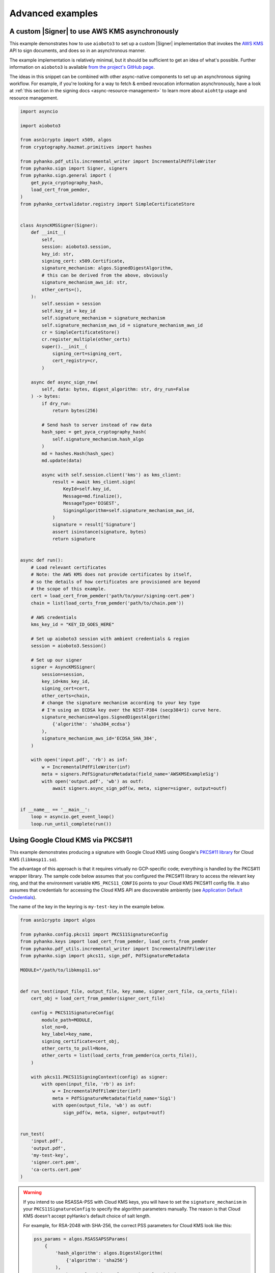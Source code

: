 Advanced examples
=================

.. |Signer| replace:: :class:`~.pyhanko.sign.signers.pdf_cms.Signer`


.. _async-aws-kms:

A custom |Signer| to use AWS KMS asynchronously
-----------------------------------------------

.. versionadded:: 0.9.0

This example demonstrates how to use ``aioboto3`` to set up a custom |Signer|
implementation that invokes the `AWS KMS <https://aws.amazon.com/kms/>`_
API to sign documents, and does so in an asynchronous manner.

The example implementation is relatively minimal, but it should be sufficient
to get an idea of what's possible.
Further information on ``aioboto3`` is available
`from the project's GitHub page <https://github.com/terrycain/aioboto3>`_.

The ideas in this snippet can be combined with other async-native components
to set up an asynchronous signing workflow.
For example, if you're looking for a way to fetch & embed revocation information
asynchronously, have a look at
:ref:`this section in the signing docs <async-resource-management>` to learn more
about ``aiohttp`` usage and resource management.


.. code-block:: python

    import asyncio

    import aioboto3

    from asn1crypto import x509, algos
    from cryptography.hazmat.primitives import hashes

    from pyhanko.pdf_utils.incremental_writer import IncrementalPdfFileWriter
    from pyhanko.sign import Signer, signers
    from pyhanko.sign.general import (
        get_pyca_cryptography_hash,
        load_cert_from_pemder,
    )
    from pyhanko_certvalidator.registry import SimpleCertificateStore


    class AsyncKMSSigner(Signer):
        def __init__(
            self,
            session: aioboto3.session,
            key_id: str,
            signing_cert: x509.Certificate,
            signature_mechanism: algos.SignedDigestAlgorithm,
            # this can be derived from the above, obviously
            signature_mechanism_aws_id: str,
            other_certs=(),
        ):
            self.session = session
            self.key_id = key_id
            self.signature_mechanism = signature_mechanism
            self.signature_mechanism_aws_id = signature_mechanism_aws_id
            cr = SimpleCertificateStore()
            cr.register_multiple(other_certs)
            super().__init__(
                signing_cert=signing_cert,
                cert_registry=cr,
            )

        async def async_sign_raw(
            self, data: bytes, digest_algorithm: str, dry_run=False
        ) -> bytes:
            if dry_run:
                return bytes(256)

            # Send hash to server instead of raw data
            hash_spec = get_pyca_cryptography_hash(
                self.signature_mechanism.hash_algo
            )
            md = hashes.Hash(hash_spec)
            md.update(data)

            async with self.session.client('kms') as kms_client:
                result = await kms_client.sign(
                    KeyId=self.key_id,
                    Message=md.finalize(),
                    MessageType='DIGEST',
                    SigningAlgorithm=self.signature_mechanism_aws_id,
                )
                signature = result['Signature']
                assert isinstance(signature, bytes)
                return signature


    async def run():
        # Load relevant certificates
        # Note: the AWS KMS does not provide certificates by itself,
        # so the details of how certificates are provisioned are beyond
        # the scope of this example.
        cert = load_cert_from_pemder('path/to/your/signing-cert.pem')
        chain = list(load_certs_from_pemder('path/to/chain.pem'))

        # AWS credentials
        kms_key_id = "KEY_ID_GOES_HERE"

        # Set up aioboto3 session with ambient credentials & region
        session = aioboto3.Session()

        # Set up our signer
        signer = AsyncKMSSigner(
            session=session,
            key_id=kms_key_id,
            signing_cert=cert,
            other_certs=chain,
            # change the signature mechanism according to your key type
            # I'm using an ECDSA key over the NIST-P384 (secp384r1) curve here.
            signature_mechanism=algos.SignedDigestAlgorithm(
                {'algorithm': 'sha384_ecdsa'}
            ),
            signature_mechanism_aws_id='ECDSA_SHA_384',
        )

        with open('input.pdf', 'rb') as inf:
            w = IncrementalPdfFileWriter(inf)
            meta = signers.PdfSignatureMetadata(field_name='AWSKMSExampleSig')
            with open('output.pdf', 'wb') as outf:
                await signers.async_sign_pdf(w, meta, signer=signer, output=outf)


    if __name__ == '__main__':
        loop = asyncio.get_event_loop()
        loop.run_until_complete(run())


.. _gcp-kms-p11:

Using Google Cloud KMS via PKCS#11
----------------------------------

.. versionadded:: 0.25.4

This example demonstrates producing a signature with Google Cloud KMS
using Google's `PKCS#11 library <https://cloud.google.com/kms/docs/reference/pkcs11-library>`_
for Cloud KMS (``libkmsp11.so``).

The advantage of this approach is that it requires virtually no
GCP-specific code; everything is handled by the PKCS#11 wrapper library.
The sample code below assumes that you configured the PKCS#11 library
to access the relevant key ring, and that the environment variable
``KMS_PKCS11_CONFIG`` points to your Cloud KMS PKCS#11 config file.
It also assumes that credentials for accessing the Cloud KMS API
are discoverable ambiently (see
`Application Default Credentials <https://cloud.google.com/docs/authentication/application-default-credentials>`_).

The name of the key in the keyring is ``my-test-key`` in the example below.


.. code-block:: python

    from asn1crypto import algos

    from pyhanko.config.pkcs11 import PKCS11SignatureConfig
    from pyhanko.keys import load_cert_from_pemder, load_certs_from_pemder
    from pyhanko.pdf_utils.incremental_writer import IncrementalPdfFileWriter
    from pyhanko.sign import pkcs11, sign_pdf, PdfSignatureMetadata

    MODULE="/path/to/libkmsp11.so"


    def run_test(input_file, output_file, key_name, signer_cert_file, ca_certs_file):
        cert_obj = load_cert_from_pemder(signer_cert_file)

        config = PKCS11SignatureConfig(
            module_path=MODULE,
            slot_no=0,
            key_label=key_name,
            signing_certificate=cert_obj,
            other_certs_to_pull=None,
            other_certs = list(load_certs_from_pemder(ca_certs_file)),
        )

        with pkcs11.PKCS11SigningContext(config) as signer:
            with open(input_file, 'rb') as inf:
                w = IncrementalPdfFileWriter(inf)
                meta = PdfSignatureMetadata(field_name='Sig1')
                with open(output_file, 'wb') as outf:
                    sign_pdf(w, meta, signer, output=outf)


    run_test(
        'input.pdf',
        'output.pdf',
        'my-test-key',
        'signer.cert.pem',
        'ca-certs.cert.pem'
    )


.. warning::
    If you intend to use RSASSA-PSS with Cloud KMS keys, you will have to set
    the ``signature_mechanism`` in your ``PKCS11SignatureConfig`` to specify
    the algorithm parameters manually. The reason is that Cloud KMS doesn't
    accept pyHanko's default choice of salt length.

    For example, for RSA-2048 with SHA-256, the correct PSS parameters for Cloud KMS
    look like this:

    .. code-block:: python

            pss_params = algos.RSASSAPSSParams(
                {
                    'hash_algorithm': algos.DigestAlgorithm(
                        {'algorithm': 'sha256'}
                    ),
                    'mask_gen_algorithm': algos.MaskGenAlgorithm(
                        {
                            'algorithm': 'mgf1',
                            'parameters': algos.DigestAlgorithm(
                                {'algorithm': 'sha256'}
                            ),
                        }
                    ),
                    'salt_length': 32,
                }
            )
            signature_mechanism = algos.SignedDigestAlgorithm(
                {
                    'algorithm': 'rsassa_pss',
                    'parameters': pss_params
                }
            )

    If you choose the wrong set of parameters, the PKCS#11 library
    will throw an error.


.. _async-gcp-kms:

A custom |Signer| to use Google Cloud KMS asynchronously
--------------------------------------------------------

.. versionadded:: 0.25.4


The example below demonstrates how to use Google's GCP client library
to produce signatures using Google Cloud KMS.
While this does require some extra code, the GCP client library suite
is supported on more platforms than the PKCS#11 wrapper used in
:ref:`the preceding example <gcp-kms-p11>`, so it is somewhat more
portable.

As before, we assume that credentials for accessing the Cloud KMS API
are discoverable via
`Application Default Credentials <https://cloud.google.com/docs/authentication/application-default-credentials>`_.
Besides the ``google-cloud-kms`` package, you also need ``crcmod`` installed
to use this sample implementation.

.. code-block:: python

    @dataclass(frozen=True)
    class GCPKeyRing:
        project_id: str
        location_id: str
        key_ring_id: str


    @dataclass(frozen=True)
    class GCPKMSKey:
        key_ring: GCPKeyRing
        key_id: str
        version_id: str

        @property
        def path(self) -> str:
            return kms.KeyManagementServiceAsyncClient.crypto_key_version_path(
                self.key_ring.project_id,
                self.key_ring.location_id,
                self.key_ring.key_ring_id,
                self.key_id,
                self.version_id,
            )

    class GCPKMSSigner(Signer):

        def __init__(
            self, *, signing_cert: x509.Certificate, kms_key: GCPKMSKey, **kwargs
        ):
            self.kms_key = kms_key
            self.client = kms.KeyManagementServiceAsyncClient()
            super().__init__(signing_cert=signing_cert, **kwargs)

        async def async_sign_raw(
            self, data: bytes, digest_algorithm: str, dry_run=False
        ) -> bytes:
            if dry_run:
                return bytes(256)

            # Note: this method makes no effort to check whether the digest
            # algorithm matches the expectation of the upstream API
            md_spec = get_pyca_cryptography_hash(digest_algorithm)
            md = hashes.Hash(md_spec)
            md.update(data)
            digest = md.finalize()
            name = self.kms_key.path
            crc32c = crcmod.predefined.mkPredefinedCrcFun("crc-32c")

            request = kms.AsymmetricSignRequest(
                {
                    "name": name,
                    "digest": {digest_algorithm: digest},
                    "digest_crc32c": crc32c(digest),
                }
            )
            response = await self.client.asymmetric_sign(request=request)

            # From https://cloud.google.com/kms/docs/create-validate-signatures#kms-sign-asymmetric-python
            if (
                not response.verified_digest_crc32c
                or response.name != name
                or response.signature_crc32c != crc32c(response.signature)
            ):
                raise SigningError(
                    "The request sent to the server was corrupted in-transit."
                )

            return response.signature


    KEYRING = GCPKeyRing("my-project-id", "europe-west1", "pyhanko-test")

    def run_test(input_file, output_file, key_name, signer_cert_file, ca_certs_file):
        cert_obj = load_cert_from_pemder(signer_cert_file)

        registry = SimpleCertificateStore.from_certs(load_certs_from_pemder(ca_certs_file))
        signer = GCPKMSSigner(
            kms_key=GCPKMSKey(KEYRING, key_name, "1"),
            signing_cert=cert_obj,
            cert_registry=registry,
        )

        with open(input_file, 'rb') as inf:
            w = IncrementalPdfFileWriter(inf)
            meta = PdfSignatureMetadata(field_name='Sig1')
            with open(output_file, 'wb') as outf:
                await async_sign_pdf(w, meta, signer, output=outf)


    asyncio.run(
        run_test(
            'input.pdf',
            'output.pdf',
            'my-test-key',
            'signer.cert.pem',
            'ca-certs.cert.pem'
        )
    )


.. warning::
    The warning about RSASSA-PSS parameter choice from :ref:`the preceding example <gcp-kms-p11>`
    also applies when using the API directly. However, as the above code sample shows,
    the API doesn't allow passing through the parameter choices anywhere!
    As such, getting them wrong will result in the signing process completing without errors,
    but with a garbage signature.
